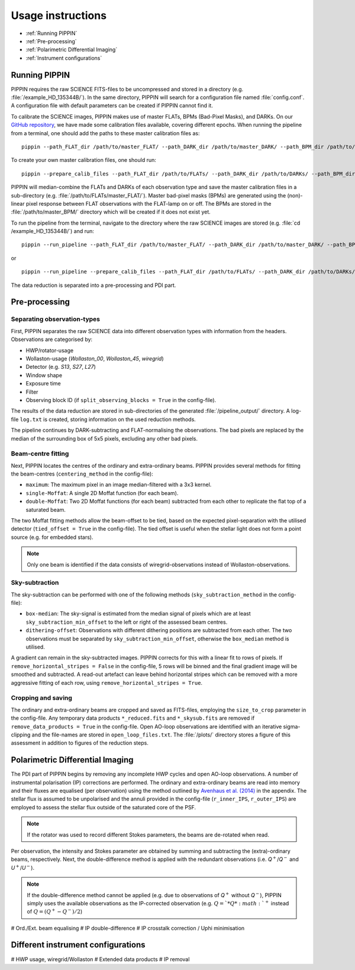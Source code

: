 
Usage instructions
==================

- :ref:`Running PIPPIN`
- :ref:`Pre-processing`
- :ref:`Polarimetric Differential Imaging`
- :ref:`Instrument configurations`

Running PIPPIN
--------------
PIPPIN requires the raw SCIENCE FITS-files to be uncompressed and stored in a directory (e.g. :file:`/example_HD_135344B/`). In the same directory, PIPPIN will search for a configuration file named :file:`config.conf`. A configuration file with default parameters can be created if PIPPIN cannot find it.

To calibrate the SCIENCE images, PIPPIN makes use of master FLATs, BPMs (Bad-Pixel Masks), and DARKs. On our `GitHub repository <https://github.com/samderegt/PIPPIN-NACO/tree/master/pippin/data>`_, we have made some calibration files available, covering different epochs. When running the pipeline from a terminal, one should add the paths to these master calibration files as:
::

   pippin --path_FLAT_dir /path/to/master_FLAT/ --path_DARK_dir /path/to/master_DARK/ --path_BPM_dir /path/to/master_BPM/

To create your own master calibration files, one should run:
::

   pippin --prepare_calib_files --path_FLAT_dir /path/to/FLATs/ --path_DARK_dir /path/to/DARKs/ --path_BPM_dir /path/to/master_BPM/

PIPPIN will median-combine the FLATs and DARKs of each observation type and save the master calibration files in a sub-directory (e.g. :file:`/path/to/FLATs/master_FLAT/`). Master bad-pixel masks (BPMs) are generated using the (non)-linear pixel response between FLAT observations with the FLAT-lamp on or off. The BPMs are stored in the :file:`/path/to/master_BPM/` directory which will be created if it does not exist yet.

To run the pipeline from the terminal, navigate to the directory where the raw SCIENCE images are stored (e.g. :file:`cd /example_HD_135344B/`) and run:
::

   pippin --run_pipeline --path_FLAT_dir /path/to/master_FLAT/ --path_DARK_dir /path/to/master_DARK/ --path_BPM_dir /path/to/master_BPM/

or

::

   pippin --run_pipeline --prepare_calib_files --path_FLAT_dir /path/to/FLATs/ --path_DARK_dir /path/to/DARKs/ --path_BPM_dir /path/to/master_BPM/

The data reduction is separated into a pre-processing and PDI part.

Pre-processing
--------------

Separating observation-types
^^^^^^^^^^^^^^^^^^^^^^^^^^^^
First, PIPPIN separates the raw SCIENCE data into different observation types with information from the headers. Observations are categorised by:

- HWP/rotator-usage
- Wollaston-usage (`Wollaston_00`, `Wollaston_45`, `wiregrid`)
- Detector (e.g. `S13`, `S27`, `L27`)
- Window shape
- Exposure time
- Filter
- Observing block ID (if ``split_observing_blocks = True`` in the config-file).

The results of the data reduction are stored in sub-directories of the generated :file:`/pipeline_output/` directory. A log-file ``log.txt`` is created, storing information on the used reduction methods.

The pipeline continues by DARK-subtracting and FLAT-normalising the observations. The bad pixels are replaced by the median of the surrounding box of 5x5 pixels, excluding any other bad pixels.

Beam-centre fitting
^^^^^^^^^^^^^^^^^^^
Next, PIPPIN locates the centres of the ordinary and extra-ordinary beams. PIPPIN provides several methods for fitting the beam-centres (``centering_method`` in the config-file):

- ``maximum``: The maximum pixel in an image median-filtered with a 3x3 kernel.
- ``single-Moffat``: A single 2D Moffat function (for each beam).
- ``double-Moffat``: Two 2D Moffat functions (for each beam) subtracted from each other to replicate the flat top of a saturated beam.

The two Moffat fitting methods allow the beam-offset to be tied, based on the expected pixel-separation with the utilised detector (``tied_offset = True`` in the config-file). The tied offset is useful when the stellar light does not form a point source (e.g. for embedded stars).

.. note::
   Only one beam is identified if the data consists of wiregrid-observations instead of Wollaston-observations.

Sky-subtraction
^^^^^^^^^^^^^^^
The sky-subtraction can be performed with one of the following methods (``sky_subtraction_method`` in the config-file):

- ``box-median``: The sky-signal is estimated from the median signal of pixels which are at least ``sky_subtraction_min_offset`` to the left or right of the assessed beam centres.
- ``dithering-offset``: Observations with different dithering positions are subtracted from each other. The two observations must be separated by ``sky_subtraction_min_offset``, otherwise the ``box_median`` method is utilised.

A gradient can remain in the sky-subtracted images. PIPPIN corrects for this with a linear fit to rows of pixels. If ``remove_horizontal_stripes = False`` in the config-file, 5 rows will be binned and the final gradient image will be smoothed and subtracted. A read-out artefact can leave behind horizontal stripes which can be removed with a more aggressive fitting of each row, using ``remove_horizontal_stripes = True``.

Cropping and saving
^^^^^^^^^^^^^^^^^^^
The ordinary and extra-ordinary beams are cropped and saved as FITS-files, employing the ``size_to_crop`` parameter in the config-file. Any temporary data products ``*_reduced.fits`` and ``*_skysub.fits`` are removed if ``remove_data_products = True`` in the config-file. Open AO-loop observations are identified with an iterative sigma-clipping and the file-names are stored in ``open_loop_files.txt``. The :file:`/plots/` directory stores a figure of this assessment in addition to figures of the reduction steps.


Polarimetric Differential Imaging
---------------------------------
The PDI part of PIPPIN begins by removing any incomplete HWP cycles and open AO-loop observations. A number of instrumental polarisation (IP) corrections are performed. The ordinary and extra-ordinary beams are read into memory and their fluxes are equalised (per observation) using the method outlined by `Avenhaus et al. (2014) <https://ui.adsabs.harvard.edu/abs/2014ApJ...781...87A/abstract>`_ in the appendix. The stellar flux is assumed to be unpolarised and the annuli provided in the config-file (``r_inner_IPS``, ``r_outer_IPS``) are employed to assess the stellar flux outside of the saturated core of the PSF.

.. note::
   If the rotator was used to record different Stokes parameters, the beams are de-rotated when read.

Per observation, the intensity and Stokes parameter are obtained by summing and subtracting the (extra)-ordinary beams, respectively. Next, the double-difference method is applied with the redundant observations (i.e. *Q*:math:`^+`/*Q*:math:`^-` and *U*:math:`^+`/*U*:math:`^-`).

.. note::
   If the double-difference method cannot be applied (e.g. due to observations of *Q*:math:`^+` without *Q*:math:`^-`), PIPPIN simply uses the available observations as the IP-corrected observation (e.g. :math:`Q=`*Q*:math:`^+` instead of :math:`Q=(Q^+-Q^-)/2`)

#   Ord./Ext. beam equalising
#   IP double-difference
#   IP crosstalk correction / Uphi minimisation


Different instrument configurations
-----------------------------------
#   HWP usage, wiregrid/Wollaston
#   Extended data products
#   IP removal
